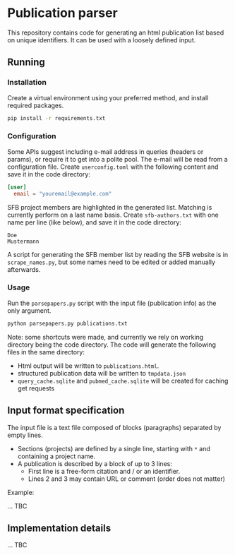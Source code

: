* Publication parser

This repository contains code for generating an html publication list based on unique identifiers.
It can be used with a loosely defined input.

** Running

*** Installation

Create a virtual environment using your preferred method, and install required packages.

#+begin_src bash
  pip install -r requirements.txt
#+end_src

*** Configuration

Some APIs suggest including e-mail address in queries (headers or params), or require it to get into a polite pool.
The e-mail will be read from a configuration file.
Create =userconfig.toml= with the following content and save it in the code directory:

#+begin_src toml
[user]
  email = "youremail@example.com"
#+end_src

SFB project members are highlighted in the generated list.
Matching is currently perform on a last name basis.
Create =sfb-authors.txt= with one name per line (like below), and save it in the code directory:

#+begin_src
  Doe
  Mustermann
#+end_src

A script for generating the SFB member list by reading the SFB website is in =scrape_names.py=,
but some names need to be edited or added manually afterwards.

*** Usage

Run the =parsepapers.py= script with the input file (publication info) as the only argument.

#+begin_src bash
  python parsepapers.py publications.txt
#+end_src

Note: some shortcuts were made, and currently we rely on working directory being the code directory.
The code will generate the following files in the same directory:

- Html output will be written to =publications.html=.
- structured publication data will be written to =tmpdata.json=
- =query_cache.sqlite= and =pubmed_cache.sqlite= will be created for caching get requests

** Input format specification

The input file is a text file composed of blocks (paragraphs) separated by empty lines.

- Sections (projects) are defined by a single line, starting with =*= and containing a project name.
- A publication is described by a block of up to 3 lines:
  - First line is a free-form citation and / or an identifier.
  - Lines 2 and 3 may contain URL or comment (order does not matter)

Example:

... TBC

** Implementation details

... TBC
